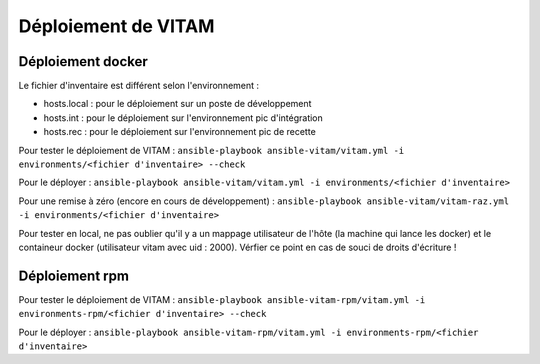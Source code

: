 Déploiement de VITAM
====================

Déploiement docker
------------------
Le fichier d'inventaire est différent selon l'environnement :

* hosts.local : pour le déploiement sur un poste de développement
* hosts.int : pour le déploiement sur l'environnement pic d'intégration
* hosts.rec : pour le déploiement sur l'environnement pic de recette


Pour tester le déploiement de VITAM : ``ansible-playbook ansible-vitam/vitam.yml -i environments/<fichier d'inventaire> --check``

Pour le déployer : ``ansible-playbook ansible-vitam/vitam.yml -i environments/<fichier d'inventaire>``

Pour une remise à zéro (encore en cours de développement) : ``ansible-playbook ansible-vitam/vitam-raz.yml  -i environments/<fichier d'inventaire>``

Pour tester en local, ne pas oublier qu'il y a un mappage utilisateur de l'hôte (la machine qui lance les docker) et le containeur docker (utilisateur vitam avec uid : 2000). Vérfier ce point en cas de souci de droits d'écriture !


Déploiement rpm
----------------

Pour tester le déploiement de VITAM : ``ansible-playbook ansible-vitam-rpm/vitam.yml -i environments-rpm/<fichier d'inventaire> --check``

Pour le déployer : ``ansible-playbook ansible-vitam-rpm/vitam.yml -i environments-rpm/<fichier d'inventaire>``


